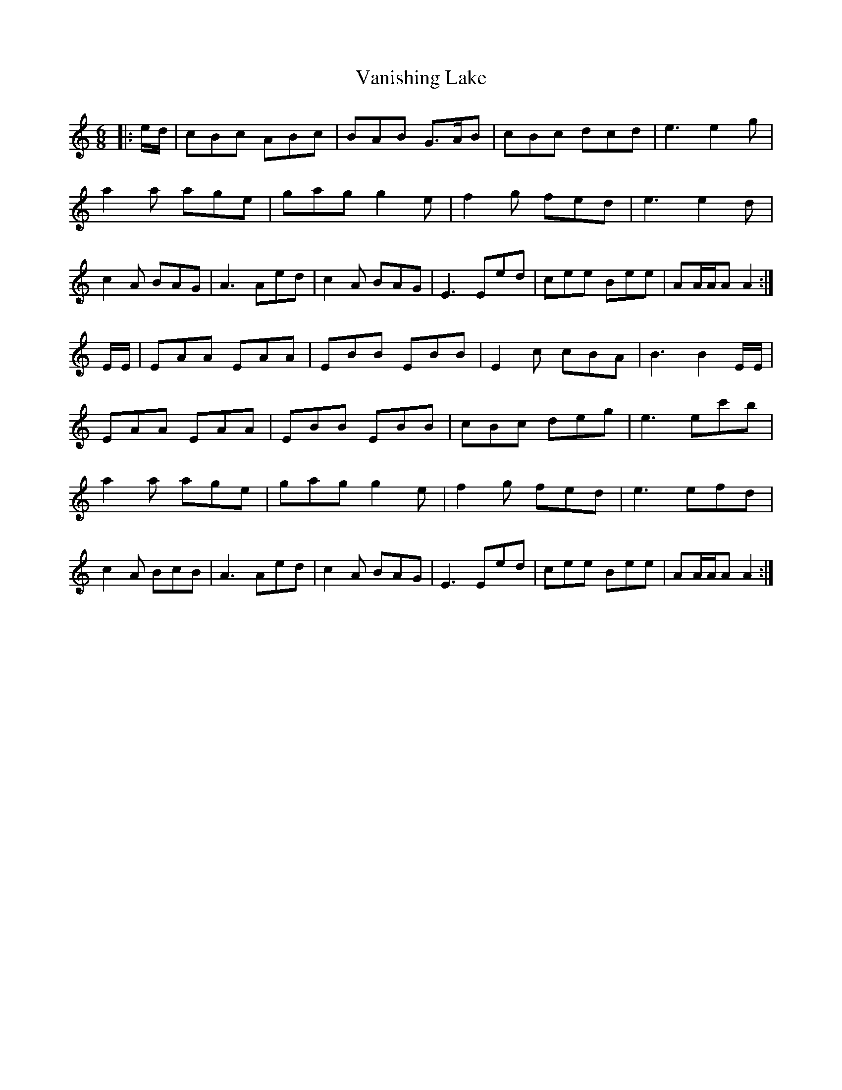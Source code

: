 X: 41760
T: Vanishing Lake
R: jig
M: 6/8
K: Aminor
|:e/d/|cBc ABc|BAB G>AB|cBc dcd|e3 e2g|
a2a age|gag g2e|f2g fed|e3 e2d|
c2A BAG|A3 Aed|c2A BAG|E3 Eed|cee Bee|AA/A/A A2:|
E/E/|EAA EAA|EBB EBB|E2c cBA|B3 B2E/E/|
EAA EAA|EBB EBB|cBc deg|e3 ec'b|
a2a age|gag g2e|f2g fed|e3 efd|
c2A BcB|A3 Aed|c2A BAG|E3 Eed|cee Bee|AA/A/A A2:|

